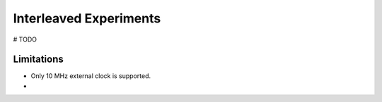 .. _interleave:
Interleaved Experiments
-----------------------
# TODO


Limitations
===========

* Only 10 MHz external clock is supported.

* 
